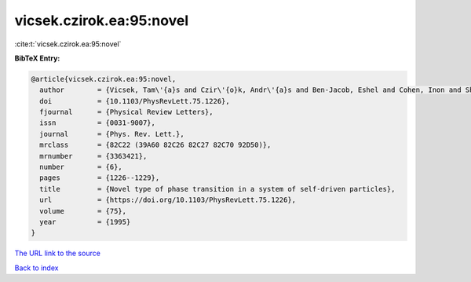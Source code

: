 vicsek.czirok.ea:95:novel
=========================

:cite:t:`vicsek.czirok.ea:95:novel`

**BibTeX Entry:**

.. code-block:: bibtex

   @article{vicsek.czirok.ea:95:novel,
     author        = {Vicsek, Tam\'{a}s and Czir\'{o}k, Andr\'{a}s and Ben-Jacob, Eshel and Cohen, Inon and Shochet, Ofer},
     doi           = {10.1103/PhysRevLett.75.1226},
     fjournal      = {Physical Review Letters},
     issn          = {0031-9007},
     journal       = {Phys. Rev. Lett.},
     mrclass       = {82C22 (39A60 82C26 82C27 82C70 92D50)},
     mrnumber      = {3363421},
     number        = {6},
     pages         = {1226--1229},
     title         = {Novel type of phase transition in a system of self-driven particles},
     url           = {https://doi.org/10.1103/PhysRevLett.75.1226},
     volume        = {75},
     year          = {1995}
   }

`The URL link to the source <https://doi.org/10.1103/PhysRevLett.75.1226>`__


`Back to index <../By-Cite-Keys.html>`__

